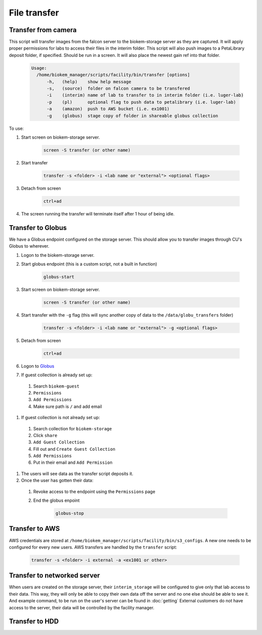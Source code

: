 File transfer
=============

Transfer from camera
~~~~~~~~~~~~~~~~~~~~
This script will transfer images from the falcon server to
the biokem-storage server as they are captured. It will apply
proper permissions for labs to access their files in the
interim folder. This script will also push images to a PetaLibrary
deposit folder, if specified. Should be run in a screen. It will
also place the newest gain ref into that folder.

    .. code-block:: bash

      Usage:
        /home/biokem_manager/scripts/facility/bin/transfer [options]
            -h,   (help)    show help message
            -s,   (source)  folder on falcon camera to be transfered
            -i    (interim) name of lab to transfer to in interim folder (i.e. luger-lab)
            -p    (pl)      optional flag to push data to petalibrary (i.e. luger-lab)
            -a    (amazon)  push to AWS bucket (i.e. ex1001)
            -g    (globus)  stage copy of folder in shareable globus collection 

To use:

#. Start screen on biokem-storage server.

    .. code-block:: bash
      
      screen -S transfer (or other name)

#. Start transfer 

    .. code-block:: bash

      transfer -s <folder> -i <lab name or "external"> <optional flags>

#. Detach from screen

    .. code-block:: bash  
      
      ctrl+ad

#. The screen running the transfer will terminate itself after 1 hour of being idle. 


Transfer to Globus
~~~~~~~~~~~~~~~~~~
We have a Globus endpoint configured on the storage server. This should allow
you to transfer images through CU's Globus to wherever.

#. Logon to the biokem-storage server.
#. Start globus endpoint (this is a custom script, not a built in function)

    .. code-block:: bash
      
      globus-start

#. Start screen on biokem-storage server.

    .. code-block:: bash
      
      screen -S transfer (or other name)

#. Start transfer with the ``-g`` flag (this will sync another copy of data to the ``/data/globu_transfers`` folder) 

    .. code-block:: bash

      transfer -s <folder> -i <lab name or "external"> -g <optional flags>

#. Detach from screen

    .. code-block:: bash  
      
      ctrl+ad

#. Logon to `Globus <https://www.globus.org/>`_
#. If guest collection is already set up:

  #. Search ``biokem-guest``
  #. ``Permissions``
  #. ``Add Permissions``
  #. Make sure path is ``/`` and add email

#. If guest collection is not already set up:

  #. Search collection for ``biokem-storage``
  #. Click ``share``
  #. ``Add Guest Collection``
  #. Fill out and ``Create Guest Collection``
  #. ``Add Permissions`` 
  #. Put in their email and ``Add Permission``

#. The users will see data as the transfer script deposits it. 
#. Once the user has gotten their data:

  #. Revoke access to the endpoint using the ``Permissions`` page
  #. End the globus enpoint 

      .. code-block:: bash

        globus-stop


Transfer to AWS
~~~~~~~~~~~~~~~
AWS credentials are stored at ``/home/biokem_manager/scripts/facility/bin/s3_configs``.
A new one needs to be configured for every new users. AWS transfers are handled by the ``transfer`` script:

    .. code-block:: bash

      transfer -s <folder> -i external -a <ex1001 or other>

Transfer to networked server
~~~~~~~~~~~~~~~~~~~~~~~~~~~~
When users are created on the storage server, their ``interim_storage`` will be
configured to give only that lab access to their data. This way, they will only
be able to copy their own data off the server and no one else should be able to
see it. And example command, to be run on the user's server can be found in
:doc:`getting` External customers do not have access to the server, their data will
be controlled by the facility manager.


Transfer to HDD
~~~~~~~~~~~~~~~
